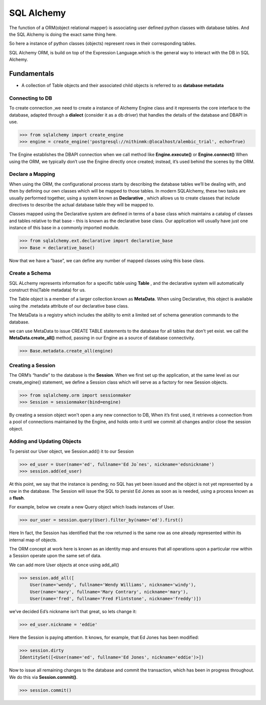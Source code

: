 ***********
SQL Alchemy
***********

The function of a ORM(object relational mapper) is associating user defined python  classes with database tables.
And the SQL Alchemy is doing the exact same thing here.

So here a instance of  python classes (objects) represent rows in their corresponding tables. 

SQL Alchemy ORM, is build on top of the Expression Language.which is the general way to interact with the DB in SQL Alchemy.


Fundamentals
************

*  A collection of Table objects and their associated child objects is referred to as **database metadata**

Connecting to DB
################

To create connection ,we need to create a instance of Alchemy Engine class and it represents the core interface to the database, adapted through a **dialect** (consider it as a db driver) that handles the details of the database and DBAPI in use.


.. code-block:: python

    >>> from sqlalchemy import create_engine
    >>> engine = create_engine('postgresql://nithinmk:@localhost/alembic_trial', echo=True)


The Engine establishes the DBAPI connection when we call method  like **Engine.execute()** or **Engine.connect()**
When using the ORM, we typically don’t use the Engine directly once created; instead, it’s used behind the scenes by the ORM.

Declare a Mapping
#################

When using the ORM, the configurational process starts by describing the database tables we’ll be dealing with, and then by defining our own classes which will be mapped to those tables. 
In modern SQLAlchemy, these two tasks are usually performed together, using a system known as **Declarative** , which allows us to create classes that include directives to describe the actual database table they will be mapped to.


Classes mapped using the Declarative system are defined in terms of a base class which maintains a catalog of classes and tables relative to that base - this is known as the declarative base class. 
Our application will usually have just one instance of this base in a commonly imported module.

.. code-block:: python

    >>> from sqlalchemy.ext.declarative import declarative_base
    >>> Base = declarative_base()



Now that we have a “base”, we can define any number of mapped classes using this base class.

Create a Schema
###############

SQL ALchemy represents information for a specific table using **Table** , and the declarative system will automatically construct this(Table metadata) for us.

The Table object is a member of a larger collection known as **MetaData**. When using Declarative, this object is available using the .metadata attribute of our declarative base class.

The MetaData is a registry which includes the ability to emit a limited set of schema generation commands to the database. 

we can use MetaData to issue CREATE TABLE statements to the database for all tables that don’t yet exist.
we call the **MetaData.create_all()** method, passing in our Engine as a source of database connectivity.


.. code-block:: shell

    >>> Base.metadata.create_all(engine)

Creating a Session
###################

The ORM’s “handle” to the database is the **Session**. 
When we first set up the application, at the same level as our create_engine() statement, we define a Session class which will serve as a factory for new Session objects.

.. code-block:: python

    >>> from sqlalchemy.orm import sessionmaker
    >>> Session = sessionmaker(bind=engine)

By creating a session object won't open a any new connection to DB, When it’s first used, it retrieves a connection from a pool of connections maintained by the Engine, and holds onto it until we commit all changes and/or close the session object.


Adding and Updating Objects
###########################

To persist our User object, we Session.add() it to our Session

.. code-block:: python

    >>> ed_user = User(name='ed', fullname='Ed Jo`nes', nickname='edsnickname')
    >>> session.add(ed_user)

At this point, we say that the instance is pending; no SQL has yet been issued and the object is not yet represented by a row in the database. 
The Session will issue the SQL to persist Ed Jones as soon as is needed, using a process known as a **flush**. 

For example, below we create a new Query object which loads instances of User.

.. code-block:: python

    >>> our_user = session.query(User).filter_by(name='ed').first()

Here In fact, the Session has identified that the row returned is the same row as one already represented within its internal map of objects.

The ORM concept at work here is known as an identity map and ensures that all operations upon a particular row within a Session operate upon the same set of data.

We can add more User objects at once using add_all()

.. code-block:: python

    >>> session.add_all([
        User(name='wendy', fullname='Wendy Williams', nickname='windy'),
        User(name='mary', fullname='Mary Contrary', nickname='mary'),
        User(name='fred', fullname='Fred Flintstone', nickname='freddy')])

we’ve decided Ed’s nickname isn’t that great, so lets change it:

.. code-block:: python
    
    >>> ed_user.nickname = 'eddie'

Here the Session is paying attention. It knows, for example, that Ed Jones has been modified:


.. code-block:: python
    
    >>> session.dirty
    IdentitySet([<User(name='ed', fullname='Ed Jones', nickname='eddie')>])

Now  to issue all remaining changes to the database and commit the transaction, which has been in progress throughout. We do this via **Session.commit()**.


.. code-block:: python
    
    >>> session.commit()